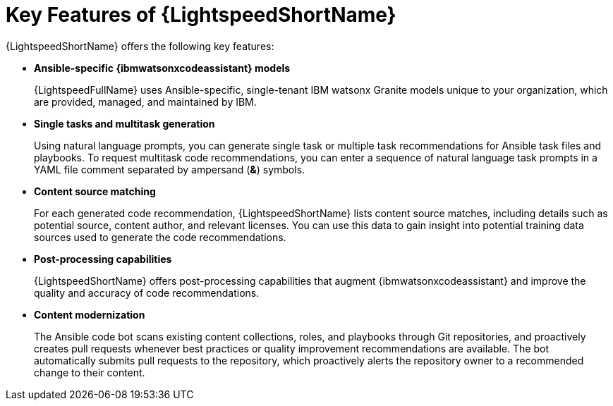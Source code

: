 :_content-type: CONCEPT

[id="lightspeed-key-features_{context}"]
= Key Features of {LightspeedShortName}

{LightspeedShortName} offers the following key features: 

* *Ansible-specific {ibmwatsonxcodeassistant} models*
+
{LightspeedFullName} uses Ansible-specific, single-tenant IBM watsonx Granite models unique to your organization, which are provided, managed, and maintained by IBM.

* *Single tasks and multitask generation*
+
Using natural language prompts, you can generate single task or multiple task recommendations for Ansible task files and playbooks. To request multitask code recommendations, you can enter a sequence of natural language task prompts in a YAML file comment separated by ampersand (*&*) symbols.

* *Content source matching*
+
For each generated code recommendation, {LightspeedShortName} lists content source matches, including details such as potential source, content author, and relevant licenses. You can use this data to gain insight into potential training data sources used to generate the code recommendations.

* *Post-processing capabilities*
+
{LightspeedShortName} offers post-processing capabilities that augment {ibmwatsonxcodeassistant} and improve the quality and accuracy of code recommendations. 

* *Content modernization*
+
The Ansible code bot scans existing content collections, roles, and playbooks through Git repositories, and proactively creates pull requests whenever best practices or quality improvement recommendations are available. The bot automatically submits pull requests to the repository, which proactively alerts the repository owner to a recommended change to their content. 




